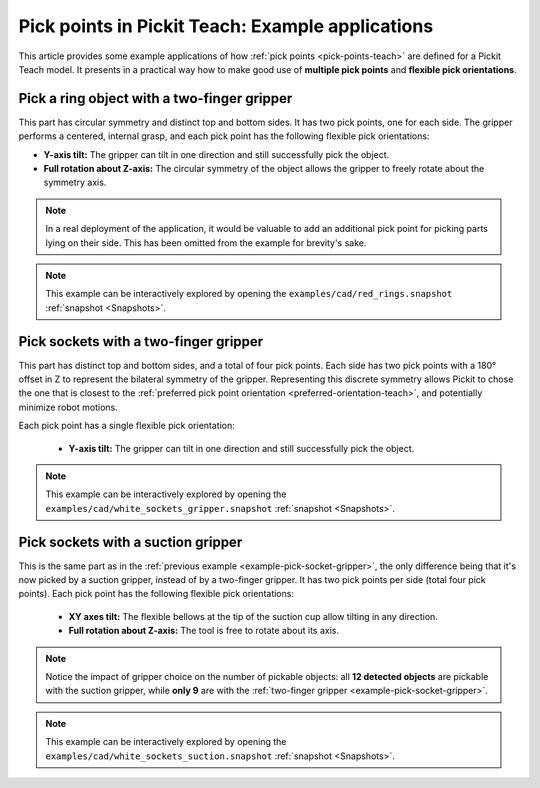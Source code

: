 
.. _pick-points-teach-examples:

Pick points in Pickit Teach: Example applications
-------------------------------------------------

This article provides some example applications of how :ref:`pick points <pick-points-teach>` are defined for a Pickit Teach model.
It presents in a practical way how to make good use of **multiple pick points** and **flexible pick orientations**.

.. _example-pick-ring-gripper:

Pick a ring object with a two-finger gripper
~~~~~~~~~~~~~~~~~~~~~~~~~~~~~~~~~~~~~~~~~~~~

This part has circular symmetry and distinct top and bottom sides. It has two pick points, one for each side.
The gripper performs a centered, internal grasp, and each pick point has the following flexible pick orientations:

- **Y-axis tilt:** The gripper can tilt in one direction and still successfully pick the object.
- **Full rotation about Z-axis:** The circular symmetry of the object allows the gripper to freely rotate about the symmetry axis.

.. image:: /assets/images/Documentation/picking/example_ring_gripper.png
    :scale: 75 %
    :align: center

.. note::
  In a real deployment of the application, it would be valuable to add an additional pick point for picking parts lying on their side. This has been omitted from the example for brevity's sake.

.. note::
  This example can be interactively explored by opening the ``examples/cad/red_rings.snapshot`` :ref:`snapshot <Snapshots>`.

.. _example-pick-socket-gripper:

Pick sockets with a two-finger gripper
~~~~~~~~~~~~~~~~~~~~~~~~~~~~~~~~~~~~~~

This part has distinct top and bottom sides, and a total of four pick points. Each side has two pick points with a 180° offset in Z to represent the bilateral symmetry of the gripper.
Representing this discrete symmetry allows Pickit to chose the one that is closest to the :ref:`preferred pick point orientation <preferred-orientation-teach>`, and potentially minimize robot motions.


Each pick point has a single flexible pick orientation:

 - **Y-axis tilt:** The gripper can tilt in one direction and still successfully pick the object.

.. image:: /assets/images/Documentation/picking/example_socket_gripper.png
    :scale: 80%
    :align: center


.. note::
  This example can be interactively explored by opening the ``examples/cad/white_sockets_gripper.snapshot`` :ref:`snapshot <Snapshots>`.

  .. _example-pick-socket-suction:

Pick sockets with a suction gripper
~~~~~~~~~~~~~~~~~~~~~~~~~~~~~~~~~~~

This is the same part as in the :ref:`previous example <example-pick-socket-gripper>`, the only difference being that it's now picked by a suction gripper, instead of by a two-finger gripper.
It has two pick points per side (total four pick points).
Each pick point has the following flexible pick orientations:

 - **XY axes tilt:** The flexible bellows at the tip of the suction cup allow tilting in any direction.
 - **Full rotation about Z-axis:** The tool is free to rotate about its axis.

.. image:: /assets/images/Documentation/picking/example_socket_suction.png
    :scale: 75%
    :align: center

.. note::
  Notice the impact of gripper choice on the number of pickable objects: all **12 detected objects** are pickable with the suction gripper, while **only 9** are with the :ref:`two-finger gripper <example-pick-socket-gripper>`.

.. note::
  This example can be interactively explored by opening the ``examples/cad/white_sockets_suction.snapshot`` :ref:`snapshot <Snapshots>`.
